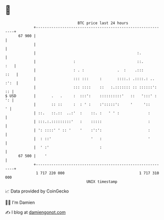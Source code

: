 * 👋

#+begin_example
                                    BTC price last 24 hours                    
                +------------------------------------------------------------+ 
         67 900 |                                                            | 
                |                                                            | 
                |                                              :.            | 
                |                 :                            ::.       :   | 
                |                 : . :               .  :    .:::      ::   | 
                |                 ::: :::     :       ::::.: .::::.: .. :':  | 
                |                 ::: ::::    ::   :.::::::: :: ::::::':  :: | 
   $ USD        |       .   .     :  :::':    ::::::::::'   ::   ':::' :  ': | 
                |       :: ::     :  : ' :    :':::::':     '     '::      ' | 
                | ::.   ::.::  ..:'  :    ::. :   ' ' :             :        | 
                | :::.:.:::::::::'   :    :::::                     :        | 
                | ': ::::' ' :: '    '    :':':                     :        | 
                |  : ::'                  '   :                     '        | 
                |  ' :'                       :                              | 
         67 500 |    '                                                       | 
                +------------------------------------------------------------+ 
                 1 717 220 000                                  1 717 310 000  
                                        UNIX timestamp                         
#+end_example
📈 Data provided by CoinGecko

🧑‍💻 I'm Damien

✍️ I blog at [[https://www.damiengonot.com][damiengonot.com]]
